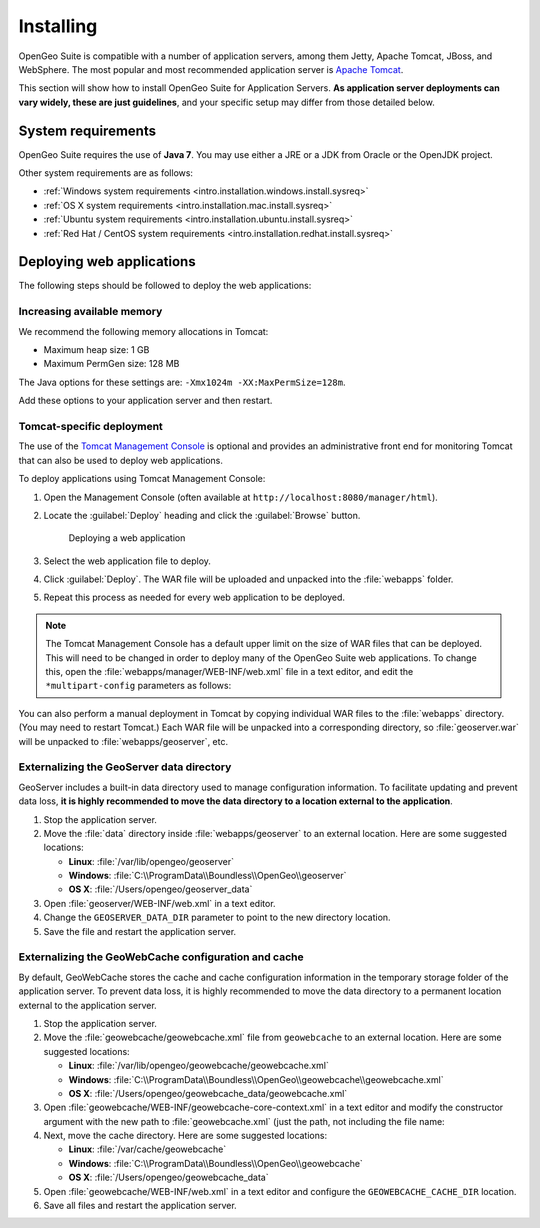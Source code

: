 .. _intro.installation.war.install:

Installing
==========

OpenGeo Suite is compatible with a number of application servers, among them Jetty, Apache Tomcat, JBoss, and WebSphere. The most popular and most recommended application server is `Apache Tomcat <http://tomcat.apache.org/>`_.

This section will show how to install OpenGeo Suite for Application Servers. **As application server deployments can vary widely, these are just guidelines**, and your specific setup may differ from those detailed below.

System requirements
-------------------

OpenGeo Suite requires the use of **Java 7**. You may use either a JRE or a JDK from Oracle or the OpenJDK project.

.. for reference http://docs.geoserver.org/latest/en/user/installation/java.html

Other system requirements are as follows:

* :ref:`Windows system requirements <intro.installation.windows.install.sysreq>`
* :ref:`OS X system requirements <intro.installation.mac.install.sysreq>`
* :ref:`Ubuntu system requirements <intro.installation.ubuntu.install.sysreq>`
* :ref:`Red Hat / CentOS system requirements <intro.installation.redhat.install.sysreq>`

.. _intro.installation.war.install.deploy:

Deploying web applications
--------------------------

The following steps should be followed to deploy the web applications:

Increasing available memory
~~~~~~~~~~~~~~~~~~~~~~~~~~~

We recommend the following memory allocations in Tomcat:

* Maximum heap size: 1 GB
* Maximum PermGen size: 128 MB

The Java options for these settings are: ``-Xmx1024m -XX:MaxPermSize=128m``.

Add these options to your application server and then restart.

Tomcat-specific deployment
~~~~~~~~~~~~~~~~~~~~~~~~~~

The use of the `Tomcat Management Console <http://tomcat.apache.org/tomcat-7.0-doc/manager-howto.html>`_ is optional and provides an administrative front end for monitoring Tomcat that can also be used to deploy web applications.

To deploy applications using Tomcat Management Console:

#. Open the Management Console (often available at ``http://localhost:8080/manager/html``).

#. Locate the :guilabel:`Deploy` heading and click the :guilabel:`Browse` button.

   .. figure:: img/deploy-browse.png
        
      Deploying a web application

#. Select the web application file to deploy.

#. Click :guilabel:`Deploy`. The WAR file will be uploaded and unpacked into the :file:`webapps` folder.

#. Repeat this process as needed for every web application to be deployed.
   
.. note::

   The Tomcat Management Console has a default upper limit on the size of WAR files that can be deployed. This will need to be changed in order to deploy many of the OpenGeo Suite web applications. To change this, open the :file:`webapps/manager/WEB-INF/web.xml` file in a text editor, and edit the ``*multipart-config`` parameters as follows:
   
   .. code-block:: xml
      :emphasize-lines: 3,4
      
       <multipart-config>
         <!-- 260 MB max -->
         <max-file-size>262144000</max-file-size>
         <max-request-size>262144000</max-request-size>
         <file-size-threshold>0</file-size-threshold>
       </multipart-config>

You can also perform a manual deployment in Tomcat by copying individual WAR files to the :file:`webapps` directory. (You may need to restart Tomcat.) Each WAR file will be unpacked into a corresponding directory, so :file:`geoserver.war` will be unpacked to :file:`webapps/geoserver`, etc.

.. _intro.installation.war.install.deploy.extdatadir:

Externalizing the GeoServer data directory
~~~~~~~~~~~~~~~~~~~~~~~~~~~~~~~~~~~~~~~~~~

GeoServer includes a built-in data directory used to manage configuration information. To facilitate updating and prevent data loss, **it is highly recommended to move the data directory to a location external to the application**.

#. Stop the application server.

#. Move the :file:`data` directory inside :file:`webapps/geoserver` to an external location. Here are some suggested locations:
   
   * **Linux**: :file:`/var/lib/opengeo/geoserver`
   * **Windows**: :file:`C:\\ProgramData\\Boundless\\OpenGeo\\geoserver`
   * **OS X**: :file:`/Users/opengeo/geoserver_data`

#. Open :file:`geoserver/WEB-INF/web.xml` in a text editor.

#. Change the ``GEOSERVER_DATA_DIR`` parameter to point to the new directory location.

#. Save the file and restart the application server.

Externalizing the GeoWebCache configuration and cache 
~~~~~~~~~~~~~~~~~~~~~~~~~~~~~~~~~~~~~~~~~~~~~~~~~~~~~

By default, GeoWebCache stores the cache and cache configuration information in the temporary storage folder of the application server. To prevent data loss, it is highly recommended to move the data directory to a permanent location external to the application server.

#. Stop the application server.

#. Move the :file:`geowebcache/geowebcache.xml` file from ``geowebcache`` to an external location. Here are some suggested locations:
   
   * **Linux**: :file:`/var/lib/opengeo/geowebcache/geowebcache.xml`
   * **Windows**: :file:`C:\\ProgramData\\Boundless\\OpenGeo\\geowebcache\\geowebcache.xml`
   * **OS X**: :file:`/Users/opengeo/geowebcache_data/geowebcache.xml`

#. Open :file:`geowebcache/WEB-INF/geowebcache-core-context.xml` in a text editor and modify the constructor argument with the new path to :file:`geowebcache.xml` (just the path, not including the file name:

   .. code-block:: xml
      :emphasize-lines: 3
      
      <bean id="gwcXmlConfig" class="org.geowebcache.config.XMLConfiguration">
        <constructor-arg ref="gwcAppCtx" />
        <constructor-arg ref="/var/lib/opengeo/geowebcache" />

#. Next, move the cache directory. Here are some suggested locations:

   * **Linux**: :file:`/var/cache/geowebcache`
   * **Windows**: :file:`C:\\ProgramData\\Boundless\\OpenGeo\\geowebcache`
   * **OS X**: :file:`/Users/opengeo/geowebcache_data`

#. Open :file:`geowebcache/WEB-INF/web.xml` in a text editor and configure the ``GEOWEBCACHE_CACHE_DIR`` location. 
   
   .. code-block:: xml
      :emphasize-lines: 3
      
      <context-param>
        <param-name>GEOWEBCACHE_CACHE_DIR</param-name>
        <param-value>/var/cache/geowebcache</param-value>
      </context-param>

#. Save all files and restart the application server.
